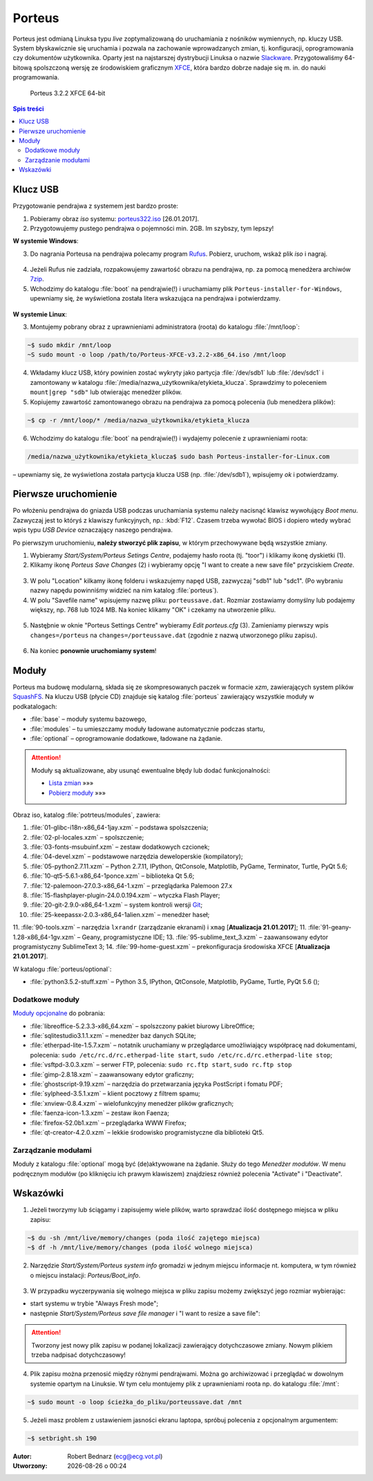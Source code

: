 .. _porteus:

Porteus
###################

Porteus jest odmianą Linuksa typu *live* zoptymalizowaną do uruchamiania z nośników wymiennych,
np. kluczy USB. System błyskawicznie się uruchamia i pozwala na zachowanie wprowadzanych zmian,
tj. konfiguracji, oprogramowania czy dokumentów użytkownika. Oparty jest na najstarszej
dystrybucji Linuksa o nazwie `Slackware <https://pl.wikipedia.org/wiki/Slackware>`_.
Przygotowaliśmy 64-bitową spolszczoną wersję ze środowiskiem graficznym `XFCE <https://pl.wikipedia.org/wiki/Xfce>`_, która bardzo dobrze nadaje się m. in. do nauki programowania.


.. figure:: img/porteus322.png

   Porteus 3.2.2 XFCE 64-bit


.. contents:: Spis treści
    :backlinks: none


Klucz USB
=========

Przygotowanie pendrajwa z systemem jest bardzo proste:

1. Pobieramy obraz *iso* systemu: `porteus322.iso <https://drive.google.com/open?id=0B1zG9cfNyT7WWHl0OUp1bVlQMUU>`_ [26.01.2017].

2. Przygotowujemy pustego pendrajwa o pojemności min. 2GB. Im szybszy, tym lepszy!

**W systemie Windows**:

3. Do nagrania Porteusa na pendrajwa polecamy program `Rufus <https://rufus.akeo.ie/?locale=pl_PL>`_. Pobierz, uruchom, wskaż plik *iso* i nagraj.

.. figure:: img/rufus_porteus01.jpg


4. Jeżeli Rufus nie zadziała, rozpakowujemy zawartość obrazu na pendrajwa, np. za pomocą menedżera archiwów `7zip <http://www.7-zip.org/>`_.

5. Wchodzimy do katalogu :file:`boot` na pendrajwie(!) i uruchamiamy plik ``Porteus-installer-for-Windows``, upewniamy się, że wyświetlona została litera wskazująca na pendrajwa i potwierdzamy.

.. figure:: img/porteus_usb_install_windows.jpg


**W systemie Linux**:

3. Montujemy pobrany obraz z uprawnieniami administratora (roota) do katalogu :file:`/mnt/loop`:

.. code-block:: bash

    ~$ sudo mkdir /mnt/loop
    ~S sudo mount -o loop /path/to/Porteus-XFCE-v3.2.2-x86_64.iso /mnt/loop

4. Wkładamy klucz USB, który powinien zostać wykryty jako partycja :file:`/dev/sdb1` lub :file:`/dev/sdc1` i zamontowany w katalogu :file:`/media/nazwa_użytkownika/etykieta_klucza`. Sprawdzimy to poleceniem ``mount|grep "sdb"`` lub otwierając menedżer plików.

5. Kopiujemy zawartość zamontowanego obrazu na pendrajwa za pomocą polecenia (lub menedżera plików):

.. code-block:: bash

    ~$ cp -r /mnt/loop/* /media/nazwa_użytkownika/etykieta_klucza

6. Wchodzimy do katalogu :file:`boot` na pendrajwie(!) i wydajemy polecenie z uprawnieniami roota:

.. code-block:: bash

    /media/nazwa_użytkownika/etykieta_klucza$ sudo bash Porteus-installer-for-Linux.com

– upewniamy się, że wyświetlona została partycja klucza USB (np. :file:`/dev/sdb1`), wpisujemy *ok* i potwierdzamy.

.. figure:: img/porteus_usb_install_linux.jpg


Pierwsze uruchomienie
=====================

Po włożeniu pendrajwa do gniazda USB podczas uruchamiania systemu należy nacisnąć klawisz
wywołujący *Boot menu*. Zazwyczaj jest to któryś z klawiszy funkcyjnych, np.: :kbd:`F12`.
Czasem trzeba wywołać BIOS i dopiero wtedy wybrać wpis typu *USB Device* oznaczający
naszego pendrajwa.

Po pierwszym uruchomieniu, **należy stworzyć plik zapisu**, w którym przechowywane będą wszystkie zmiany.

1. Wybieramy *Start/System/Porteus Setings Centre*, podajemy hasło roota (tj. "toor") i klikamy ikonę dyskietki (1).

2. Klikamy ikonę *Porteus Save Changes* (2) i wybieramy opcję "I want to create a new save file" przyciskiem *Create*.

.. figure:: img/psc02.png

3. W polu "Location" kilkamy ikonę folderu i wskazujemy napęd USB, zazwyczaj "sdb1" lub "sdc1".
   (Po wybraniu nazwy napędu powinniśmy widzieć na nim katalog :file:`porteus`).

4. W polu "Savefile name" wpisujemy nazwę pliku: ``porteussave.dat``. Rozmiar zostawiamy domyślny lub podajemy większy, np. 768 lub 1024 MB. Na koniec klikamy "OK" i czekamy na utworzenie pliku.

.. figure:: img/savefile_02.png


5. Nastęþnie w oknie "Porteus Settings Centre" wybieramy *Edit porteus.cfg* (3). Zamieniamy pierwszy wpis ``changes=/porteus`` na ``changes=/porteussave.dat`` (zgodnie z nazwą utworzonego pliku zapisu).

.. figure:: img/porteus_cfg.png


6. Na koniec **ponownie uruchomiamy system**!


Moduły
=======

Porteus ma budowę modularną, składa się ze skompresowanych paczek w formacie *xzm*, zawierających system plików `SquashFS <https://pl.wikipedia.org/wiki/SquashFS>`_. Na kluczu USB (płycie CD) znajduje się katalog :file:`porteus` zawierający wszystkie moduły w podkatalogach:

* :file:`base` – moduły systemu bazowego,
* :file:`modules` – tu umieszczamy moduły ładowane automatycznie podczas startu,
* :file:`optional` – oprogramowanie dodatkowe, ładowane na żądanie.


.. attention::

    Moduły są aktualizowane, aby usunąć ewentualne błędy lub dodać funkcjonalności:

    * `Lista zmian <https://drive.google.com/open?id=0B1zG9cfNyT7WUms4TnNkX3ZOa2s>`_ »»»
    * `Pobierz moduły <https://drive.google.com/open?id=0B1zG9cfNyT7WSTlWWWdTdzRBQnc>`_ »»»


Obraz iso, katalog :file:`potrteus/modules`, zawiera:

1. :file:`01-glibc-i18n-x86_64-1jay.xzm` – podstawa spolszczenia;
2. :file:`02-pl-locales.xzm` – spolszczenie;
3. :file:`03-fonts-msubuinf.xzm` – zestaw dodatkowych czcionek;
4. :file:`04-devel.xzm` – podstawowe narzędzia deweloperskie (kompilatory);
5. :file:`05-python2.7.11.xzm` – Python 2.7.11, IPython, QtConsole, Matplotlib, PyGame, Terminator, Turtle, PyQt 5.6;
6. :file:`10-qt5-5.6.1-x86_64-1ponce.xzm` – biblioteka Qt 5.6;
7. :file:`12-palemoon-27.0.3-x86_64-1.xzm` – przeglądarka Palemoon 27.x
8. :file:`15-flashplayer-plugin-24.0.0.194.xzm` – wtyczka Flash Player;
9. :file:`20-git-2.9.0-x86_64-1.xzm` – system kontroli wersji `Git <https://pl.wikipedia.org/wiki/Git_(oprogramowanie)>`_;
10. :file:`25-keepassx-2.0.3-x86_64-1alien.xzm` – menedżer haseł;
11. :file:`90-tools.xzm` – narzędzia ``lxrandr`` (zarządzanie ekranami) i ``xmag`` [**Atualizacja 21.01.2017**];
11. :file:`91-geany-1.28-x86_64-1gv.xzm` – Geany, programistyczne IDE;
13. :file:`95-sublime_text_3.xzm` – zaawansowany edytor programistyczny SublimeText 3;
14. :file:`99-home-guest.xzm` – prekonfiguracja środowiska XFCE [**Atualizacja 21.01.2017**].

W katalogu :file:`porteus/optional`:

* :file:`python3.5.2-stuff.xzm` – Python 3.5, IPython, QtConsole, Matplotlib, PyGame, Turtle, PyQt 5.6 ();


Dodatkowe moduły
----------------

`Moduły opcjonalne <https://drive.google.com/open?id=0B1zG9cfNyT7WbzRYa2NiM0tZNUU>`_ do pobrania:

* :file:`libreoffice-5.2.3.3-x86_64.xzm` – spolszczony pakiet biurowy LibreOffice;
* :file:`sqlitestudio3.1.1.xzm` – menedżer baz danych SQLite;
* :file:`etherpad-lite-1.5.7.xzm` – notatnik uruchamiany w przeglądarce umożliwiający współpracę nad dokumentami,
  polecenia: ``sudo /etc/rc.d/rc.etherpad-lite start``, ``sudo /etc/rc.d/rc.etherpad-lite stop``;
* :file:`vsftpd-3.0.3.xzm` – serwer FTP, polecenia: ``sudo rc.ftp start``, ``sudo rc.ftp stop``
* :file:`gimp-2.8.18.xzm` – zaawansowany edytor graficzny;
* :file:`ghostscript-9.19.xzm` – narzędzia do przetwarzania języka PostScript i fomatu PDF;
* :file:`sylpheed-3.5.1.xzm` – klient pocztowy z filtrem spamu;
* :file:`xnview-0.8.4.xzm` – wielofunkcyjny menedżer plików graficznych;
* :file:`faenza-icon-1.3.xzm` – zestaw ikon Faenza;
* :file:`firefox-52.0b1.xzm` – przeglądarka WWW Firefox;
* :file:`qt-creator-4.2.0.xzm` – lekkie środowisko programistyczne dla biblioteki Qt5.


Zarządzanie modułami
--------------------

Moduły z katalogu :file:`optional` mogą być (de)aktywowane na żądanie.
Służy do tego *Menedżer modułów*. W menu podręcznym modułów (po kliknięciu
ich prawym klawiszem) znajdziesz również polecenia "Activate" i "Deactivate".

.. figure:: img/menedzer_modulow.png


Wskazówki
=========

1. Jeżeli tworzymy lub ściągamy i zapisujemy wiele plików, warto sprawdzać ilość dostępnego miejsca w pliku zapisu:

.. code-block:: bash

    ~$ du -sh /mnt/live/memory/changes (poda ilość zajętego miejsca)
    ~$ df -h /mnt/live/memory/changes (poda ilość wolnego miejsca)

2. Narzędzie *Start/System/Porteus system info* gromadzi w jednym miejscu informacje nt. komputera,
   w tym również o miejscu instalacji: *Porteus/Boot_info*.

.. figure:: img/psi.png


3. W przypadku wyczerpywania się wolnego miejsca w pliku zapisu możemy zwiększyć jego rozmiar wybierając:

* start systemu w trybie "Always Fresh mode";
* następnie *Start/System/Porteus save file manager* i "I want to resize a save file":

.. figure:: img/resf.png


.. attention::

    Tworzony jest nowy plik zapisu w podanej lokalizacji zawierający dotychczasowe zmiany.
    Nowym plikiem trzeba nadpisać dotychczasowy!


4. Plik zapisu można przenosić między różnymi pendrajwami. Można go archiwizować i przeglądać w dowolnym
   systemie opartym na Linuksie. W tym celu montujemy plik z uprawnieniami roota np. do katalogu :file:`/mnt`:

.. code-block:: bash

    ~$ sudo mount -o loop ścieżka_do_pliku/porteussave.dat /mnt


5. Jeżeli masz problem z ustawieniem jasności ekranu laptopa, spróbuj polecenia z opcjonalnym argumentem:

.. code-block:: bash

    ~$ setbright.sh 190


.. raw:: html

  <hr>

:Autor: Robert Bednarz (ecg@ecg.vot.pl)

:Utworzony: |date| o |time|

.. |date| date::
.. |time| date:: %H:%M

.. raw:: html

    <style>
        div.code_no { text-align: right; background: #e3e3e3; padding: 6px 12px; }
        div.highlight, div.highlight-python { margin-top: 0px; }
    </style>
